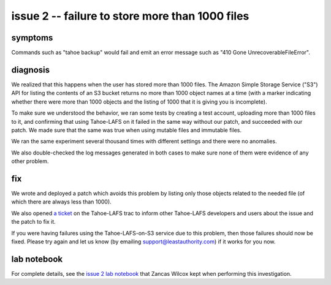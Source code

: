 ﻿

================================================
issue 2 -- failure to store more than 1000 files
================================================

symptoms
========

Commands such as "tahoe backup" would fail and emit an error message such as
"410 Gone UnrecoverableFileError".


diagnosis
=========

We realized that this happens when the user has stored more than 1000
files. The Amazon Simple Storage Service ("S3") API for listing the contents
of an S3 bucket returns no more than 1000 object names at a time (with a
marker indicating whether there were more than 1000 objects and the listing
of 1000 that it is giving you is incomplete).

To make sure we understood the behavior, we ran some tests by creating a test
account, uploading more than 1000 files to it, and confirming that using
Tahoe-LAFS on it failed in the same way without our patch, and succeeded with
our patch. We made sure that the same was true when using mutable files and
immutable files.

We ran the same experiment several thousand times with different settings and
there were no anomalies.

We also double-checked the log messages generated in both cases to make sure
none of them were evidence of any other problem.

fix
===

We wrote and deployed a patch which avoids this problem by listing only those
objects related to the needed file (of which there are always less than
1000).

We also opened `a ticket`_ on the Tahoe-LAFS trac to inform other Tahoe-LAFS
developers and users about the issue and the patch to fix it.

If you were having failures using the Tahoe-LAFS-on-S3 service due to this
problem, then those failures should now be fixed. Please try again and let us
know (by emailing support@leastauthority.com) if it works for you now.

.. _a ticket: https://tahoe-lafs.org/trac/tahoe-lafs/ticket/1678

lab notebook
============

For complete details, see the `issue 2 lab notebook`_ that Zancas Wilcox kept
when performing this investigation.

.. _issue 2 lab notebook: 1000object/
